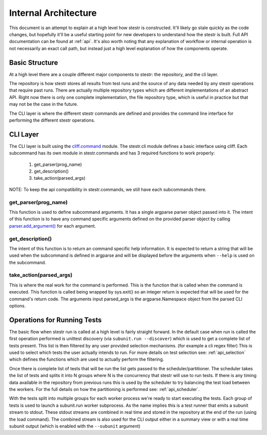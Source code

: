 Internal Architecture
=====================

This document is an attempt to explain at a high level how stestr is
constructed. It'll likely go stale quickly as the code changes, but hopefully
it'll be a useful starting point for new developers to understand how the
stestr is built. Full API documentation can be found at :ref:`api`. It's also
worth noting that any explanation of workflow or internal operation is not
necessarily an exact call path, but instead just a high level explanation of
how the components operate.

Basic Structure
---------------

At a high level there are a couple different major components to stestr: the
repository, and the cli layer.

The repository is how stestr stores all results from test runs and the source
of any data needed by any stestr operations that require past runs. There are
actually multiple repository types which are different implementations of an
abstract API. Right now there is only one complete implementation, the file
repository type, which is useful in practice but that may not be the case in
the future.

The CLI layer is where the different stestr commands are defined and provides
the command line interface for performing the different stestr operations.

CLI Layer
---------
The CLI layer is built using the `cliff.command`_ module. The
stestr.cli module defines a basic interface using cliff. Each
subcommand has its own module in stestr.commands and has 3 required
functions to work properly:

 #. get_parser(prog_name)
 #. get_description()
 #. take_action(parsed_args)

NOTE: To keep the api compatibility in stestr.commands, we still have
each subcommands there.

.. _cliff.command: https://docs.openstack.org/cliff/latest/reference/index.html

get_parser(prog_name)
'''''''''''''''''''''

This function is used to define subcommand arguments. It has a single argparse
parser object passed into it. The intent of this function is to have any command
specific arguments defined on the provided parser object by calling
`parser.add_argument()`_ for each argument.

.. _parser.add_argument(): https://docs.python.org/2/library/argparse.html#the-add-argument-method

get_description()
'''''''''''''''''
The intent of this function is to return an command specific help information.
It is expected to return a string that will be used when the subcommand is
defined in argparse and will be displayed before the arguments when ``--help``
is used on the subcommand.

take_action(parsed_args)
''''''''''''''''''''''''
This is where the real work for the command is performed. This is the function
that is called when the command is executed. This function is called being
wrapped by sys.exit() so an integer return is expected that will be used
for the command's return code. The arguments input parsed_args is the
argparse.Namespace object from the parsed CLI options.


Operations for Running Tests
----------------------------

The basic flow when stestr run is called at a high level is fairly straight
forward. In the default case when run is called the first operation performed
is unittest discovery (via ``subunit.run --discover``) which is used to get a
complete list of tests present. This list is then filtered by any user provided
selection mechanisms. (for example a cli regex filter) This is used to select
which tests the user actually intends to run. For more details on test
selection see: :ref:`api_selection` which defines the functions which are used
to actually perform the filtering.

Once there is complete list of tests that will be run the list gets passed
to the scheduler/partitioner. The scheduler takes the list of tests and splits
it into N groups where N is the concurrency that stestr will use to run tests.
If there is any timing data available in the repository from previous runs this
is used by the scheduler to try balancing the test load between the workers. For
the full details on how the partitioning is performed see: :ref:`api_scheduler`.

With the tests split into multiple groups for each worker process we're
ready to start executing the tests. Each group of tests is used to launch a
subunit.run worker subprocess. As the name implies this is a test runner that
emits a subunit stream to stdout. These stdout streams are combined in real
time and stored in the repository at the end of the run (using the load
command). The combined stream is also used for the CLI output either in a
summary view or with a real time subunit output (which is enabled with the
``--subunit`` argument)
